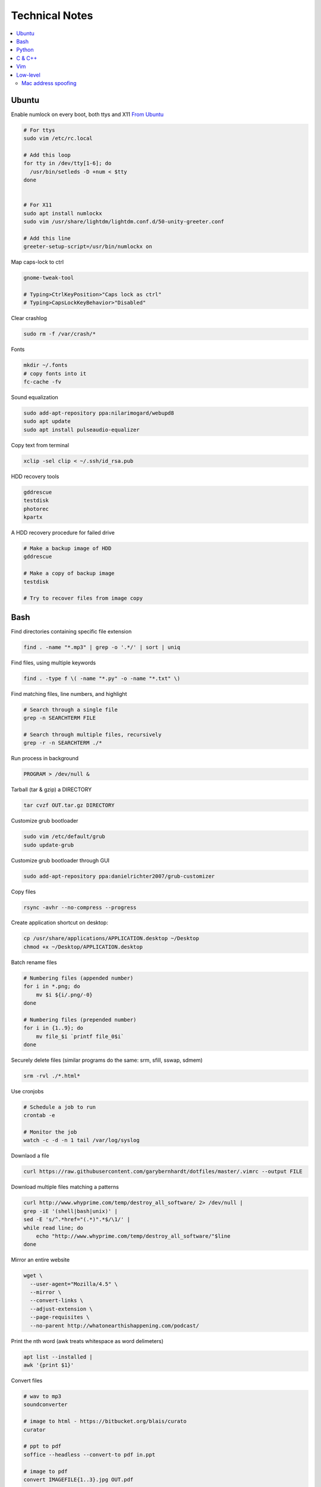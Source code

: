 Technical Notes
###############


.. contents::
    :local:
    :depth: 5


Ubuntu
======


Enable numlock on every boot, both ttys and X11  `From Ubuntu <https://help.ubuntu.com/community/NumLock>`_

.. code-block:: bash

    # For ttys
    sudo vim /etc/rc.local
    
    # Add this loop
    for tty in /dev/tty[1-6]; do
      /usr/bin/setleds -D +num < $tty
    done
    
    
    # For X11
    sudo apt install numlockx
    sudo vim /usr/share/lightdm/lightdm.conf.d/50-unity-greeter.conf
    
    # Add this line
    greeter-setup-script=/usr/bin/numlockx on

Map caps-lock to ctrl

.. code-block:: bash

    gnome-tweak-tool
    
    # Typing>CtrlKeyPosition>"Caps lock as ctrl"
    # Typing>CapsLockKeyBehavior>"Disabled"

Clear crashlog

.. code-block:: bash
        
    sudo rm -f /var/crash/*

Fonts

.. code-block:: bash

    mkdir ~/.fonts
    # copy fonts into it
    fc-cache -fv

Sound equalization

.. code-block:: bash

    sudo add-apt-repository ppa:nilarimogard/webupd8
    sudo apt update
    sudo apt install pulseaudio-equalizer

Copy text from terminal

.. code-block:: bash

    xclip -sel clip < ~/.ssh/id_rsa.pub

HDD recovery tools

.. code-block:: text

    gddrescue
    testdisk
    photorec
    kpartx

A HDD recovery procedure for failed drive

.. code-block:: bash

    # Make a backup image of HDD
    gddrescue

    # Make a copy of backup image
    testdisk
    
    # Try to recover files from image copy


Bash
====

Find directories containing specific file extension

.. code-block:: bash

    find . -name "*.mp3" | grep -o '.*/' | sort | uniq

Find files, using multiple keywords

.. code-block:: bash

    find . -type f \( -name "*.py" -o -name "*.txt" \)

Find matching files, line numbers, and highlight

.. code-block:: bash

    # Search through a single file
    grep -n SEARCHTERM FILE

    # Search through multiple files, recursively
    grep -r -n SEARCHTERM ./*

Run process in background

.. code-block:: bash

    PROGRAM > /dev/null &

Tarball (tar & gzip) a DIRECTORY

.. code-block:: bash

    tar cvzf OUT.tar.gz DIRECTORY

Customize grub bootloader

.. code-block:: bash

    sudo vim /etc/default/grub
    sudo update-grub

Customize grub bootloader through GUI

.. code-block:: bash

    sudo add-apt-repository ppa:danielrichter2007/grub-customizer

Copy files

.. code-block:: bash

    rsync -avhr --no-compress --progress

Create application shortcut on desktop:

.. code-block:: bash

    cp /usr/share/applications/APPLICATION.desktop ~/Desktop
    chmod +x ~/Desktop/APPLICATION.desktop

Batch rename files

.. code-block:: bash

    # Numbering files (appended number)
    for i in *.png; do
        mv $i ${i/.png/-0}
    done

    # Numbering files (prepended number)
    for i in {1..9}; do
        mv file_$i `printf file_0$i`
    done

Securely delete files (similar programs do the same: srm, sfill, sswap, sdmem)

.. code-block:: bash

    srm -rvl ./*.html*

Use cronjobs

.. code-block:: bash

    # Schedule a job to run
    crontab -e

    # Monitor the job
    watch -c -d -n 1 tail /var/log/syslog

Downlaod a file

.. code-block:: bash

    curl https://raw.githubusercontent.com/garybernhardt/dotfiles/master/.vimrc --output FILE

Download multiple files matching a patterns

.. code-block:: bash

    curl http://www.whyprime.com/temp/destroy_all_software/ 2> /dev/null |
    grep -iE '(shell|bash|unix)' |
    sed -E 's/^.*href="(.*)".*$/\1/' |
    while read line; do
        echo "http://www.whyprime.com/temp/destroy_all_software/"$line
    done

Mirror an entire website

.. code-block:: bash

    wget \
      --user-agent="Mozilla/4.5" \
      --mirror \
      --convert-links \
      --adjust-extension \
      --page-requisites \
      --no-parent http://whatonearthishappening.com/podcast/

Print the nth word (awk treats whitespace as word delimeters)

.. code-block:: bash

    apt list --installed |
    awk '{print $1}'

Convert files

.. code-block:: bash

    # wav to mp3
    soundconverter
    
    # image to html - https://bitbucket.org/blais/curato
    curator
    
    # ppt to pdf
    soffice --headless --convert-to pdf in.ppt
    
    # image to pdf
    convert IMAGEFILE{1..3}.jpg OUT.pdf
    
    # txt to pdf
    soffice --headless --convert-to pdf in.txt
    
    # pdf to txt
    pdftotext IN.pdf OUT.txt
    
    # combine pdfs
    pdfunite ./*.pdf OUT.pdf
    
    # grep pdfs, recursively
    pdfgrep -HiR 'pattern' /path
    
    # giff pdfs
    pdfdiff FILE1.pdf FILE2.pdf


Python
======


Virtualenv 

.. code-block:: bash 

    virtualenv ./myvenv 
    . ./myvenv/bin/activate 
    deactivate 

Web scraping 

.. code-block:: text

    beautifulsoup 
    urllib2 
    lxml 
    requests 
    selenium 
    webdriver 

Managing project dependencies 

.. code-block:: bash

    pip freeze > requirements.txt 
    pip install -r requirements.txt 

Inspecting objects 

.. code-block:: python 
	
    # What object takes resposibility
    import inspect
    inspect.getmro(type(OBJECT))

    # Is one obj like another
    isinstance('foo', type(''))                        

    # Namespace of obj
    dir(OBJECT) 	

    # Address of obj
    id(OBJECT)

    # Class membership of obj 
    OBJECT.__class__

    # Docstring of obj
    OBJECT.__doc__ 

     # The assembly equivilant to your code  
    import codeop, dis
    dis.dis(codeop.compile_command('l = []; l += 1')

Debugging 

.. code-block:: python

    python -m pydb my_script.py


C & C++
=======


.. code-block:: bash

    sudo apt-get install build-essential  # c compiler
    sudo apt-get install lldb-3.6         # lldb
    sudo apt-get install valgrind         # valgrind
    sudo apt-get install lib64asan0       # address sanitizer
    sudo apt-get install ack-grep         # ack-grep
    sudo apt-get install splint           # splint
    
    # Pass arguments among your program and the debugger
    gdb --args
    
    # Dump backtrace for all threads (useful)
    thread apply all bt
    
    # Run program, and provide backtrace if it bombs
    gdb --batch --ex r --ex bt --ex q --args

Compiling commands

.. code-block:: bash

    # Src -> obj -> shared obj
    cc -shared -o libex29.so -fPIC libex29.c
    
    # Src -> binary
    cc -Wall -g -DNDEBUG ex29.c -ldl -o ex29

Install gcc manpages

.. code-block:: bash

    sudo apt-get install manpages-dev
    sudo apt-get install manpages-posix-dev
    sudo apt-get install glibc-doc

C degubbers

.. code-block:: bash

    # equalx
    sudo add-apt-repository ppa:q-quark/equalx
    sudo apt-get update
    sudo apt-get install equalx
    
    #lyx
    sudo add-apt-repository ppa:lyx-devel/release
    sudo apt-get update
    sudo apt-get install lyx


Vim
===


Opening files from shell

.. code-block:: bash

    # Open in tabs
    vim -p FILE FILE FILE
    
    # Open in splits
    vim -O FILE FILE FILE


.. code-block:: text

    daw              " deleteword, better than 'dw'
    I                " begin of line, better than '0i'
    yiw              " copy word you're in
    mm -> `m         " mark cursor pos. as 'm' -> goto mark 'm'
    
    " Move splits
    ctrl-w h        " move left
    ctrl-w l       " move right
    
    " Split horizontally across all windows
    bo sp
    
    " Bring cursor position and screen to top of window
    z <cr>
    
    " Folds
    z-R                 " open all folds
    z-M                     " close all folds
    
    " Jump though your last edits
    g;                " goto prev edit position
    g,                " goto next edit position
    changes          " list all positions
    
    " Indenting
    =                 " auto-indent selected lines
    gg  ->  =G        " auto-indent all lines
    
    " Tabs
    ctrl-pgUp          " goto next tab
    ctrl-pgDown        " goto prev tab
    
    " Show hidden chars (tabs, spaces, etc..)
    :set list
    :set nolist
    
    " Draw vertical column
    :set colorcolumn=79
    
    " Check a setting 
    :set colorscheme?
    
    " Remove ^M chars
    %s/^M$//g          " to type an ^M in vim, hit C-V C-M
    
    " Macros
    qd                  " start recording to, register d (possible registers are [a-z])
    q                   " stop recording
    @d                  " execute your macro
    @@                  " execute your macro again
    '<,'>normal @d      " execute your macro on a visual selection
    
    " Delete till a char (ex: '<')
    dt<
    
    " Indenting
    =                   " auto-indent selected lines
    gg =G               " auto-indent all lines
    
    " Open file into a new-tab
    tabedit FILE
    
    " Paste and preserve formatting
    yO -> (paste)
    
    " Jumping around
    '{' & '}'           " through paragraphs
    '(' & ')'           " through sentences
    %                   " between braces/parens/etc
    
    " Delete empty lines
    "g/^$/d             " in insert mode
    "'<,'>g/^$/d        " in visual mode
    
    " Hilight whitespace chars
    :/\s\+$/
    
    " Convert a Windows file into a unix file"
    :set ff=unix


Low-level
=========


.. code-block:: bash

    stdout | pacat 					# `listen: <https://www.youtube.com/watch?v=GtQdIYUtAHgs>`_
    pacat /dev/urandom > padsp
    strace 						# See the system calls made by an program
    hopper   						# Disassembler
    xxd -s 0x7f0000 -g 1 mbp101_b02.rom | head -15  	# Hex viewer
    binwalk -E [filename]        			# File etropy viewer
    strings -n 4 -t x FILE				# Find string in a binary file
    zmap						# Nmap on steroids

    stego `1: <https://www.youtube.com/watch?v=_j1LWehywgc>`_  `2: <https://www.youtube.com/watch?v=BcDbKlz06no>`_  `3: <https://www.youtube.com/watch?v=BQPkRlbVFEs>`_


Mac address spoofing
--------------------

.. code-block:: bash

    # Via command line
    ip link show interface
    ip link set dev interface down
    ip link set dev interface address XX:XX:XX:XX:XX:XX
    ip link set dev interface up

    #Via GUI
    macchanger


